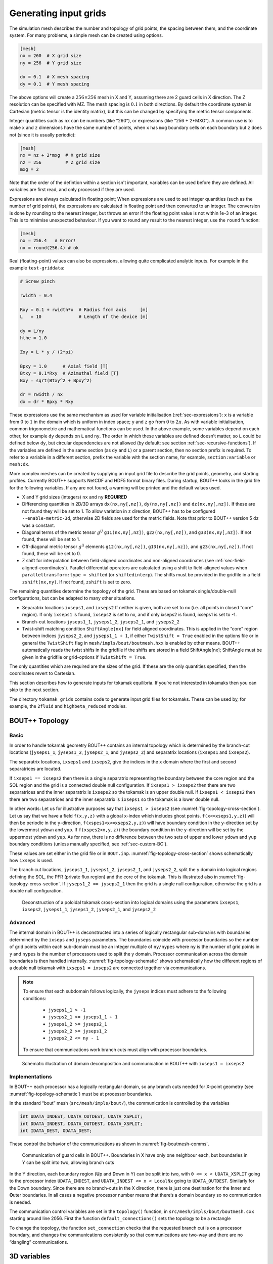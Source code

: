 .. Use python as the default language for syntax highlighting in this file
.. highlight:: python


.. _sec-gridgen:

Generating input grids
======================

The simulation mesh describes the number and topology of grid points,
the spacing between them, and the coordinate system. For many problems,
a simple mesh can be created using options.

.. code-block:: cfg

    [mesh]
    nx = 260  # X grid size
    ny = 256  # Y grid size

    dx = 0.1  # X mesh spacing
    dy = 0.1  # Y mesh spacing

The above options will create a :math:`256\times 256` mesh in X and Y,
assuming there are 2 guard cells in X direction. The Z resolution can
be specified with MZ. The mesh spacing is :math:`0.1` in both
directions. By default the coordinate system is Cartesian (metric
tensor is the identity matrix), but this can be changed by specifying
the metric tensor components.

Integer quantities such as ``nx`` can be numbers (like “260”), or
expressions (like “256 + 2\*MXG”). 
A common use is to make ``x`` and ``z`` dimensions have the same
number of points, when ``x`` has ``mxg`` boundary cells on each
boundary but ``z`` does not (since it is usually periodic):

.. code-block:: cfg

    [mesh]
    nx = nz + 2*mxg  # X grid size
    nz = 256         # Z grid size            
    mxg = 2            


Note that the order of the defintion within a section isn't important,
variables can be used before they are defined. All variables are first
read, and only processed if they are used.
    
Expressions are always calculated in floating point; When expressions
are used to set integer quantities (such as the number of grid
points), the expressions are calculated in floating point and then
converted to an integer. The conversion is done by rounding to the
nearest integer, but throws an error if the floating point value is
not within 1e-3 of an integer. This is to minimise unexpected
behaviour. If you want to round any result to the nearest integer, use
the ``round`` function:

.. code-block:: cfg

    [mesh]
    nx = 256.4   # Error!
    nx = round(256.4) # ok

    
Real (floating-point) values can also be expressions, allowing quite
complicated analytic inputs. For example in the example ``test-griddata``:

.. code-block:: cfg

    # Screw pinch

    rwidth = 0.4

    Rxy = 0.1 + rwidth*x  # Radius from axis     [m]
    L   = 10              # Length of the device [m]

    dy = L/ny
    hthe = 1.0

    Zxy = L * y / (2*pi)

    Bpxy = 1.0      # Axial field [T]
    Btxy = 0.1*Rxy  # Azimuthal field [T]
    Bxy = sqrt(Btxy^2 + Bpxy^2)

    dr = rwidth / nx
    dx = dr * Bpxy * Rxy

These expressions use the same mechanism as used for variable
initialisation (:ref:`sec-expressions`): ``x`` is a variable from
:math:`0` to :math:`1` in the domain which is uniform in index space;
``y`` and ``z`` go from :math:`0` to :math:`2\pi`. As with variable
initialisation, common trigonometric and mathematical functions can be
used. In the above example, some variables depend on each other, for
example ``dy`` depends on ``L`` and ``ny``. The order in which these
variables are defined doesn’t matter, so ``L`` could be defined below
``dy``, but circular dependencies are not allowed (by default; see
section :ref:`sec-recursive-functions`). If the variables are defined
in the same section (as ``dy`` and ``L``) or a parent section, then no
section prefix is required. To refer to a variable in a different
section, prefix the variable with the section name, for example,
``section:variable`` or ``mesh:dx``.

More complex meshes can be created by supplying an input grid file to
describe the grid points, geometry, and starting profiles. Currently
BOUT++ supports NetCDF and HDF5 format binary files. During startup,
BOUT++ looks in the grid file for the following variables. If any are
not found, a warning will be printed and the default values used.

-  X and Y grid sizes (integers) ``nx`` and ``ny`` **REQUIRED**

-  Differencing quantities in 2D/3D arrays ``dx(nx,ny[,nz])``,
   ``dy(nx,ny[,nz])`` and ``dz(nx,ny[,nz])``. If these are not found
   they will be set to 1. To allow variation in ``z`` direction, BOUT++
   has to be configured ``--enable-metric-3d``, otherwise 2D fields are
   used for the metric fields. Note that prior to BOUT++ version 5
   ``dz`` was a constant.

-  Diagonal terms of the metric tensor :math:`g^{ij}` ``g11(nx,ny[,nz])``,
   ``g22(nx,ny[,nz])``, and ``g33(nx,ny[,nz])``. If not found, these will be set
   to 1.

-  Off-diagonal metric tensor :math:`g^{ij}` elements ``g12(nx,ny[,nz])``,
   ``g13(nx,ny[,nz])``, and ``g23(nx,ny[,nz])``. If not found, these will be set
   to 0.

-  Z shift for interpolation between field-aligned coordinates and
   non-aligned coordinates (see :ref:`sec-field-aligned-coordinates`). Parallel
   differential operators are calculated using a shift to field-aligned
   values when ``paralleltransform:type = shifted`` (or ``shiftedinterp``).
   The shifts must be provided in the gridfile in a field ``zshift(nx,ny)``.
   If not found, ``zshift`` is set to zero.

The remaining quantities determine the topology of the grid. These are
based on tokamak single/double-null configurations, but can be adapted
to many other situations.

-  Separatrix locations ``ixseps1``, and ``ixseps2`` If neither is
   given, both are set to nx (i.e. all points in closed “core” region).
   If only ``ixseps1`` is found, ``ixseps2`` is set to nx, and if only
   ixseps2 is found, ixseps1 is set to -1.

-  Branch-cut locations ``jyseps1_1``, ``jyseps1_2``, ``jyseps2_1``, and
   ``jyseps2_2``

-  Twist-shift matching condition ``ShiftAngle[nx]`` for field aligned
   coordinates. This is applied in the “core” region between indices
   ``jyseps2_2``, and ``jyseps1_1 + 1``, if either ``TwistShift = True``
   enabled in the options file or in general the ``TwistShift`` flag in
   ``mesh/impls/bout/boutmesh.hxx`` is enabled by other means. BOUT++
   automatically reads the twist shifts in the gridfile if the shifts
   are stored in a field ShiftAngle[nx]; ShiftAngle must be given in the
   gridfile or grid-options if ``TwistShift = True``.

The only quantities which are required are the sizes of the grid. If
these are the only quantities specified, then the coordinates revert to
Cartesian.

This section describes how to generate inputs for tokamak equilibria. If
you’re not interested in tokamaks then you can skip to the next section.

The directory ``tokamak_grids`` contains code to generate input grid
files for tokamaks. These can be used by, for example, the ``2fluid`` and
``highbeta_reduced`` modules.

.. _sec-bout-topology:

BOUT++ Topology
---------------

Basic
~~~~~

In order to handle tokamak geometry BOUT++ contains an internal topology
which is determined by the branch-cut locations (``jyseps1_1``,
``jyseps1_2``, ``jyseps2_1``, and ``jyseps2_2``) and separatrix
locations (``ixseps1`` and ``ixseps2``).

The separatrix locations, ``ixseps1`` and ``ixseps2``, give the indices
in the ``x`` domain where the first and second separatrices are located.

If ``ixseps1 == ixseps2`` then there is a single separatrix representing
the boundary between the core region and the SOL region and the grid is
a connected double null configuration. If ``ixseps1 > ixseps2`` then
there are two separatrices and the inner separatrix is ``ixseps2`` so
the tokamak is an upper double null. If ``ixseps1 < ixseps2`` then there
are two separatrices and the inner separatrix is ``ixseps1`` so the
tokamak is a lower double null.

In other words: Let us for illustrative purposes say that
``ixseps1 > ixseps2`` (see :numref:`fig-topology-cross-section`). Let
us say that we have a field ``f(x,y,z)`` with a global ``x``-index which
includes ghost points. ``f(x<=xseps1,y,z)``) will then be periodic in
the ``y``-direction, ``f(xspes1<x<=xseps2,y,z)``) will have boundary
condition in the ``y``-direction set by the lowermost ``ydown`` and
``yup``. If ``f(xspes2<x,y,z)``) the boundary condition in the
``y``-direction will be set by the uppermost ``ydown`` and ``yup``. As
for now, there is no difference between the two sets of upper and lower
``ydown`` and ``yup`` boundary conditions (unless manually specified,
see :ref:`sec-custom-BC`).

These values are set either in the grid file or in ``BOUT.inp``.
:numref:`fig-topology-cross-section` shows schematically how ``ixseps`` is
used.

The branch cut locations, ``jyseps1_1``, ``jyseps1_2``, ``jyseps2_1``,
and ``jyseps2_2``, split the ``y`` domain into logical regions defining
the SOL, the PFR (private flux region) and the core of the tokamak. This
is illustrated also in :numref:`fig-topology-cross-section`. If
``jyseps1_2 == jyseps2_1`` then the grid is a single null configuration,
otherwise the grid is a double null configuration.

.. _fig-topology-cross-section:
.. figure:: ../figs/topology_cross_section.*
   :alt: Cross-section of the tokamak topology used in BOUT++

   Deconstruction of a poloidal tokamak cross-section into logical
   domains using the parameters ``ixseps1``, ``ixseps2``,
   ``jyseps1_1``, ``jyseps1_2``, ``jyseps2_1``, and ``jyseps2_2``

Advanced
~~~~~~~~

The internal domain in BOUT++ is deconstructed into a series of
logically rectangular sub-domains with boundaries determined by the
``ixseps`` and ``jyseps`` parameters. The boundaries coincide with
processor boundaries so the number of grid points within each sub-domain
must be an integer multiple of ``ny/nypes`` where ``ny`` is the number
of grid points in ``y`` and ``nypes`` is the number of processors used
to split the y domain. Processor communication across the domain
boundaries is then handled internally. :numref:`fig-topology-schematic`
shows schematically how the different regions of a double null tokamak
with ``ixseps1 = ixseps2`` are connected together via communications.

.. note::
   To ensure that each subdomain follows logically, the
   ``jyseps`` indices must adhere to the following conditions:

    - ``jyseps1_1 > -1``
    - ``jyseps2_1 >= jyseps1_1 + 1``
    - ``jyseps1_2 >= jyseps2_1``
    - ``jyseps2_2 >= jyseps1_2``
    - ``jyseps2_2 <= ny - 1``

   To ensure that communications work branch cuts must align with
   processor boundaries.

.. _fig-topology-schematic:
.. figure:: ../figs/topology_schematic.*

   Schematic illustration of domain decomposition and communication in
   BOUT++ with ``ixseps1 = ixseps2``

Implementations
~~~~~~~~~~~~~~~

In BOUT++ each processor has a logically rectangular domain, so any
branch cuts needed for X-point geometry (see
:numref:`fig-topology-schematic`) must be at processor boundaries.

In the standard “bout” mesh (``src/mesh/impls/bout/``), the
communication is controlled by the variables

.. code-block:: cpp

    int UDATA_INDEST, UDATA_OUTDEST, UDATA_XSPLIT;
    int DDATA_INDEST, DDATA_OUTDEST, DDATA_XSPLIT;
    int IDATA_DEST, ODATA_DEST;

These control the behavior of the communications as shown in
:numref:`fig-boutmesh-comms`.

.. _fig-boutmesh-comms:
.. figure:: ../figs/boutmesh-comms.*
   :alt: Communication of guard cells in BOUT++

   Communication of guard cells in BOUT++. Boundaries in X have only
   one neighbour each, but boundaries in Y can be split into two,
   allowing branch cuts

In the Y direction, each boundary region (**U**\ p and **D**\ own in Y)
can be split into two, with ``0 <= x < UDATA_XSPLIT`` going to the
processor index ``UDATA_INDEST``, and ``UDATA_INDEST <= x < LocalNx`` going
to ``UDATA_OUTDEST``. Similarly for the Down boundary. Since there are
no branch-cuts in the X direction, there is just one destination for the
**I**\ nner and **O**\ uter boundaries. In all cases a negative
processor number means that there’s a domain boundary so no
communication is needed.

The communication control variables are set in the ``topology()``
function, in ``src/mesh/impls/bout/boutmesh.cxx`` starting around line
2056. First the function ``default_connections()`` sets the topology to
be a rectangle

To change the topology, the function ``set_connection`` checks that the
requested branch cut is on a processor boundary, and changes the
communications consistently so that communications are two-way and there
are no “dangling” communications.

3D variables
------------

BOUT++ was originally designed for tokamak simulations where the input
equilibrium varies only in X-Y, and Z is used as the axisymmetric
toroidal angle direction. In those cases, it is often convenient to have
input grids which are only 2D, and allow the Z dimension to be specified
independently, such as in the options file. The problem then is how to
store 3D variables in the grid file?

Two representations are now supported for 3D variables:

#. A Fourier representation. If the size of the toroidal domain is not
   specified in the grid file (``nz`` is not defined), then 3D fields
   are stored as Fourier components. In the Z dimension the coefficients
   must be stored as

   .. math::

      [n = 0, n = 1 (\textrm{real}), n = 1 (\textrm{imag}), n = 2
      (\textrm{real}), n = 2 (\textrm{imag}), \ldots ]

   where :math:`n` is the toroidal mode number. The size of the array
   must therefore be odd in the Z dimension, to contain a constant
   (:math:`n=0`) component followed by real/imaginary pairs for the
   non-axisymmetric components.

   If you are using IDL to create a grid file, there is a routine in
   ``tools/idllib/bout3dvar.pro`` for converting between BOUT++’s real
   and Fourier representation.

#. Real space, as values on grid points. If ``nz`` is set in the grid
   file, then 3D variables in the grid file must have size ``nx``\
   :math:`\times`\ ``ny``\ :math:`\times`\ ``nz``. These are then read
   in directly into `Field3D` variables as required.

From EFIT files
---------------

A separate tool (in python) called `Hypnotoad <https://github.com/boutproject/hypnotoad>`_
has been developed to create BOUT++ input files from R-Z equilibria. This can read EFIT ’g’
(geqdsk) files, find flux surfaces, and calculate metric
coefficients. 

From ELITE and GATO files
-------------------------

Currently conversions exist for ELITE ``.eqin`` and GATO ``dskgato``
equilibrium files. Conversion of these into BOUT++ input grids is in two
stages: In the first, both these input files are converted into a common
NetCDF format which describes the Grad-Shafranov equilibrium. These
intermediate files are then converted to BOUT++ grids using an
interactive IDL script.

Generating equilibria
---------------------

The directory ``tokamak_grids/shifted_circle`` contains IDL code to
generate shifted circle (large aspect ratio) Grad-Shafranov equilibria.

.. figure:: ../figs/grid_gen.*
    :alt: IDL routines and file formats used in taking output from
          different codes and converting into input to BOUT++.

    IDL routines and file formats used in taking output from different
    codes and converting into input to BOUT++.


.. _sec-zoidberg:

Zoidberg grid generator
-----------------------

The `Zoidberg <https://github.com/boutproject/zoidberg>`_ grid
generator creates inputs for the Flux Coordinate Independent (FCI)
parallel transform (section :ref:`sec-parallel-transforms`). The
domain is divided into a set of 2D grids in the X-Z coordinates, and
the magnetic field is followed along the Y coordinate from each 2D
grid to where it either intersects the forward and backward grid, or
hits a boundary.

The simplest code which creates an output file is::

   import zoidberg

   # Define the magnetic field
   field = zoidberg.field.Slab()
   # Define the grid points
   grid = zoidberg.grid.rectangular_grid(10,10,10)
   # Follow magnetic fields from each point
   maps = zoidberg.make_maps(grid, field)
   # Write everything to file
   zoidberg.write_maps(grid, field, maps, gridfile="grid.fci.nc")

As in the above code, creating an output file consists of the following steps:

1. Define a magnetic field
2. Define the grid points. This can be broken down into:
   
   a) Define 2D "poloidal" grids
   b) Form a 3D grid by putting 2D grids together along the Y direction

3. Create maps from each 2D grid to its neighbours
4. Save grids, fields and maps to file

Each of these stages can be customised to handle more complicated
magnetic fields, more complicated grids, and particular output
formats.  Details of the functionality available are described in
sections below, and there are several examples in the
``examples/zoidberg`` directory.

Rectangular grids
~~~~~~~~~~~~~~~~~

An important input to Zoidberg is the size of the domain in Y, and
whether the domain is periodic in Y. By default ``rectangular_grid`` makes
a non-periodic rectangular box which is of length 10 in the Y direction.
This means that there are boundaries at :math:`y=0` and at :math:`y=10`.
``rectangular_grid`` puts the y slices at equally spaced intervals, and puts
the first and last points half an interval away from boundaries in y.
In this case with 10 points in y (second argument to ``rectangular_grid(nx,ny,nz)``)
the y locations are :math:`\left(0.5, 1.5, 2.5, \ldots, 9.5\right)`.

At each of these y locations ``rectangular_grid`` defines a rectangular 2D poloidal grid in
the X-Z coordinates, by default with a length of 1 in each direction and centred on :math:`x=0,z=0`. 
These 2D poloidal grids are then put together into a 3D ``Grid``. This process can be customised
by separating step 2 (the ``rectangular_grid`` call) into stages 2a) and 2b). 
For example, to create a periodic rectangular grid we could use the following::

   import numpy as np

   # Create a 10x10 grid in X-Z with sides of length 1
   poloidal_grid = zoidberg.poloidal_grid.RectangularPoloidalGrid(10, 10, 1.0, 1.0)
   # Define the length of the domain in y
   ylength = 10.0
   # Define the y locations
   ycoords = np.linspace(0.0, ylength, 10, endpoint=False)
   # Create the 3D grid by putting together 2D poloidal grids
   grid = zoidberg.grid.Grid(poloidal_grid, ycoords, ylength, yperiodic=True)

In the above code the length of the domain in the y direction needs to be given to ``Grid``
so that it knows where to put boundaries (if not periodic), or where to wrap the domain
(if periodic). The array of y locations ycoords can be arbitrary, but note that finite
difference methods (like FCI) work best if grid point spacing varies smoothly.

A more realistic example is creating a grid for a MAST tokamak equilibrium from a G-Eqdsk
input file (this is in ``examples/zoidberg/tokamak.py``)::

   import numpy as np
   import zoidberg
   
   field = zoidberg.field.GEQDSK("g014220.00200") # Read magnetic field

   grid = zoidberg.grid.rectangular_grid(100, 10, 100,
          1.5-0.1, # Range in R (max - min)
          2*np.pi, # Toroidal angle
          3., # Range in Z
          xcentre=(1.5+0.1)/2, # Middle of grid in R
          yperiodic=True) # Periodic in toroidal angle

   # Create the forward and backward maps
   maps = zoidberg.make_maps(grid, field)
   
   # Save to file
   zoidberg.write_maps(grid, field, maps, gridfile="grid.fci.nc")

   # Plot grid points and the points they map to in the forward direction
   zoidberg.plot.plot_forward_map(grid, maps)
   
In the last example only one poloidal grid was created (a ``RectangularPoloidalGrid``)
and then re-used for each y slice. We can instead define a different grid for each y
position. For example, to define a grid which expands along y (for some reason) we could do::

   ylength = 10.0
   ycoords = np.linspace(0.0, ylength, 10, endpoint=False)
   # Create a list of poloidal grids, one for each y location
   poloidal_grids = [ RectangularPoloidalGrid(10, 10, 1.0 + y/10., 1.0 + y/10.)
                      for y in ycoords ]
   # Create the 3D grid by putting together 2D poloidal grids
   grid = zoidberg.grid.Grid(poloidal_grids, ycoords, ylength, yperiodic=True)

Note: Currently there is an assumption that the number of X and Z points is the
same on every poloidal grid. The shape of the grid can however be completely
different. The construction of a 3D ``Grid`` is the same in all cases, so for now
we will concentrate on producing different poloidal grids.

More general grids
~~~~~~~~~~~~~~~~~~

The FCI technique is not restricted to rectangular grids, and in particular
Zoidberg can handle structured grids in an annulus with quite complicated shapes.
The `StructuredPoloidalGrid` class handles quite general geometries,
but still assumes that the grid is structured and logically rectangular.
Currently it also assumes that the z index is periodic.

One way to create this grid is to define the grid points manually e.g.::

   import numpy as np
   import zoidberg

   # First argument is minor radius, second is angle
   r,theta = np.meshgrid(np.linspace(1,2,10),
                         np.linspace(0,2*np.pi, 10),
                         indexing="ij")
   
   R = r * np.sin(theta)
   Z = r * np.cos(theta)
  
   poloidal_grid = zoidberg.poloidal_grid.StructuredPoloidalGrid(R,Z)

For more complicated shapes than circles, Zoidberg comes with an
elliptic grid generator which needs to be given only the inner and
outer boundaries::

   import zoidberg

   inner = zoidberg.rzline.shaped_line(R0=3.0, a=0.5,
                            elong=1.0, triang=0.0, indent=1.0,
                            n=50)
   
   outer = zoidberg.rzline.shaped_line(R0=2.8, a=1.5,
                            elong=1.0, triang=0.0, indent=0.2,
                            n=50)
   
   poloidal_grid = zoidberg.poloidal_grid.grid_elliptic(inner, outer,
                                                 100, 100, show=True)

which should produce the figure below:

.. figure:: ../figs/zoidberg/elliptic_grid.png
   :name: elliptic
   :alt: 
   :scale: 50
   
   A grid produced by ``grid_elliptic`` from shaped inner and outer lines


Grids aligned to flux surfaces
~~~~~~~~~~~~~~~~~~~~~~~~~~~~~~

The elliptic grid generator can be used to generate grids
whose inner and/or outer boundaries align with magnetic flux surfaces.
All it needs is two ``RZline`` objects as generated by ``zoidberg.rzline.shaped_line``,
one for the inner boundary and one for the outer boundary.
``RZline`` objects represent periodic lines in R-Z  (X-Z coordinates), with
interpolation using splines.

To create an ``RZline`` object for a flux surface we first need to find
where the flux surface is. To do this we can use a Poincare plot: Start at a point
and follow the magnetic field a number of times around the periodic y direction
(e.g. toroidal angle). Every time the field line reaches a y location of interest,
mark the position to build up a scattered set of points which all lie on the same
flux surface.

At the moment this will not work correctly for slab geometries, but expects
closed flux surfaces such as in a stellarator or tokamak. A simple test case
is a straight stellarator::
   
   import zoidberg
   field = zoidberg.field.StraightStellarator(I_coil=0.4, yperiod=10)

By default ``StraightStellarator`` calculates the magnetic field due to four coils which spiral around
the axis at a distance :math:`r=0.8` in a classical stellarator configuration. The ``yperiod``
argument is the period in y after which the coils return to their starting locations.
   
To visualise the Poincare plot for this stellarator field, pass the ``MagneticField`` object
to ``zoidberg.plot.plot_poincare``, together with start location(s) and periodicity information::

   zoidberg.plot.plot_poincare(field, 0.4, 0.0, 10.0)

which should produce the following figure:

.. figure:: ../figs/zoidberg/poincare.png
   :name: poincare
   :alt: Points on four oval shaped flux surfaces in x-z at three locations along the y direction
   :scale: 50
   
   Poincare map of straight stellarator showing a single flux
   surface. Each colour corresponds to a different x-z plane
   in the y direction. 
           
The inputs here are the starting location :math:`\left(x,z\right) = \left(0.4, 0.0\right)`,
and the periodicity in the y direction (10.0). By default this will
integrate from this given starting location 40 times (``revs`` option) around the y domain (0 to 10). 

To create an ``RZline`` from these Poincare plots we need a
list of points in order around the line. Since the points
on a flux surface in a Poincare will not generally be in order
we need to find the best fit i.e. the shortest path which passes through all the points without crossing itself. In general
this is a `known hard problem <https://en.wikipedia.org/wiki/Travelling_salesman_problem>`_
but fortunately in this case the nearest neighbour algorithm seems to be quite robust provided there are enough points.

An example of calculating a Poincare plot on a single y slice (y=0) and producing an ``RZline`` is::
   
   from zoidberg.fieldtracer import trace_poincare
   rzcoord, ycoords = trace_poincare(field, 0.4, 0.0, 10.0,
                                     y_slices=[0])
   
   R = rzcoord[:,0,0]
   Z = rzcoord[:,0,1]
          
   line = zoidberg.rzline.line_from_points(R, Z)

   line.plot()


**Note**: Currently there is no checking that the line created is a good solution. The line
could cross itself, but this has to be diagnosed manually at the moment. If the line is not a good
approximation to the flux surface, increase the number of points by setting the ``revs`` keyword
(y revolutions) in the ``trace_poincare`` call.

In general the points along this line are not evenly
distributed, but tend to cluster together in some regions and have large gaps in others. 
The elliptic grid generator places grid points on the boundaries
which are uniform in the index of the ``RZline`` it is given.
Passing a very uneven set of points will therefore result in
a poor quality mesh. To avoid this, define a new ``RZline``
by placing points at equal distances along the line::

   line = line.equallySpaced()

The example zoidberg/straight-stellarator-curvilinear.py puts the above methods together
to create a grid file for a straight stellarator.

Sections below now describe each part of Zoidberg in more detail. Further documentation
of the API can be found in the docstrings and unit tests.
   
Magnetic fields
~~~~~~~~~~~~~~~

The magnetic field is represented by a ``MagneticField`` class, in ``zoidberg.field``.
Magnetic fields can be defined in either cylindrical or Cartesian coordinates:

* In Cartesian coordinates all (x,y,z) directions have the same units of length
* In cylindrical coordinates the y coordinate is assumed to be an angle, so that
  the distance in y is given by :math:`ds = R dy` where :math:`R` is the major radius.  

Which coordinate is used is controlled by the ``Rfunc`` method, which should return the
major radius if using a cylindrical coordinate system.
Should return ``None`` for a Cartesian coordinate system (the default). 
  
Several implementations inherit from ``MagneticField``, and provide:
``Bxfunc``, ``Byfunc``, ``Bzfunc`` which give the components of the magnetic field in
the x,y and z directions respectively. These should be in the same units (e.g. Tesla) for
both Cartesian and cylindrical coordinates, but the way they are integrated changes depending
on the coordinate system.

Using these functions the ``MagneticField`` class provides a ``Bmag`` method and ``field_direction``
method, which are called by the field line tracer routines (in ``zoidberg.field_tracer``).

Slabs and curved slabs
++++++++++++++++++++++

The simplest magnetic field is a straight slab geometry::

   import zoidberg
   field = zoidberg.field.Slab()

By default this has a magnetic field :math:`\mathbf{B} = \left(0, 1, 0.1 + x\right)`.

A variant is a curved slab, which is defined in cylindrical coordinates
and has a given major radius (default 1)::

   import zoidberg
   field = zoidberg.field.CurvedSlab()

Note that this uses a large aspect-ratio approximation, so the major radius
is constant across the domain (independent of x). 
    
Straight stellarator
++++++++++++++++++++

This is generated by four coils with alternating currents arranged
on the edge of a circle, which spiral around the axis::
   
   import zoidberg
   field = zoidberg.field.StraightStellarator()

.. note:: This requires Sympy to generate the magnetic field, so if
          unavailable an exception will be raised

G-Eqdsk files
+++++++++++++

This format is commonly used for axisymmetric tokamak equilibria, for example output from EFIT equilibrium
reconstruction. It consists of the poloidal flux psi, describing the magnetic field in R and Z, with the toroidal
magnetic field Bt given by a 1D function f(psi) = R*Bt which depends only on psi::

   import zoidberg
   field = zoidberg.field.GEQDSK("gfile.eqdsk")

VMEC files
++++++++++

The VMEC format describes 3D magnetic fields in toroidal geometry, but only includes closed
flux surfaces::

   import zoidberg
   field = zoidberg.field.VMEC("w7x.wout")


Plotting the magnetic field
~~~~~~~~~~~~~~~~~~~~~~~~~~~

Routines to plot the magnetic field are in ``zoidberg.plot``. They include Poincare plots
and 3D field line plots. 

For example, to make a Poincare plot from a MAST equilibrium::

   import numpy as np
   import zoidberg
   field = zoidberg.field.GEQDSK("g014220.00200")
   zoidberg.plot.plot_poincare(field, 1.4, 0.0, 2*np.pi, interactive=True)

This creates a flux surface starting at :math:`R=1.4` and :math:`Z=0.0`. The fourth input (``2*np.pi``) is
the periodicity in the :math:`y` direction. Since this magnetic field is symmetric in y (toroidal angle),
this parameter only affects the toroidal planes where the points are plotted.

The ``interactive=True`` argument to ``plot_poincare`` generates a new set of points for every click
on the plot window.



Creating poloidal grids
~~~~~~~~~~~~~~~~~~~~~~~

The FCI technique is used for derivatives along the magnetic field
(in Y), and doesn't restrict the form of the grid in the X-Z
poloidal planes. A 3D grid created by Zoidberg is a collection of 2D planes
(poloidal grids), connected together by interpolations along
the magnetic field.To define a 3D grid we first need to define
the 2D poloidal grids.

Two types of poloidal grids can currently be created: Rectangular grids, and
curvilinear structured grids. All poloidal grids have the following
methods:

* ``getCoordinate()`` which returns the real space (R,Z) coordinates
  of a given (x,z) index, or derivatives thereof
* ``findIndex()`` which returns the (x,z) index of a given (R,Z) coordinate
  which in general is floating point
* ``metric()`` which returns the 2D metric tensor
* ``plot()`` which plots the grid

Rectangular grids
+++++++++++++++++

To create a rectangular grid, pass the number of points and lengths in the x and z directions
to ``RectangularPoloidalGrid``::

   import zoidberg
   
   rect = zoidberg.poloidal_grid.RectangularPoloidalGrid( nx, nz, Lx, Lz )

By default the middle of the rectangle is at :math:`\left(R,Z\right) = \left(0,0\right)`
but this can be changed with the ``Rcentre`` and ``Zcentre`` options.


Curvilinear structured grids
++++++++++++++++++++++++++++

To create the structured curvilinear grids inner and outer lines are needed
(two ``RZline`` objects). The ``shaped_line`` function creates ``RZline`` shapes
with the following formula:

.. math::
   
   R = R_0 - b + \left(a + b \cos\left(\theta\right)\cos\left(\theta + \delta\sin\left(\theta\right)\right)\right)

   Z = \left(1 + \epsilon\right)a\sin\left(\theta\right)

where :math:`R_0` is the major radius, :math:`a` is the minor radius,
:math:`\epsilon` is the elongation (``elong``), :math:`\delta` the triangularity (``triang``), and :math:`b` the indentation (``indent``).
